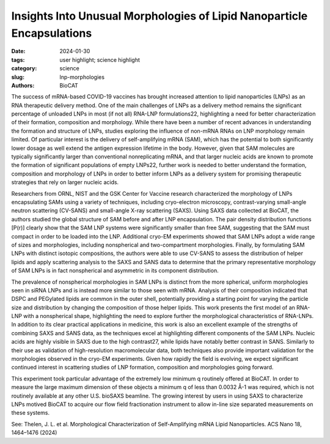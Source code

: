Insights Into Unusual Morphologies of Lipid Nanoparticle Encapsulations
################################################################################

:date: 2024-01-30
:tags: user highlight; science highlight
:category: science
:slug: lnp-morphologies
:authors: BioCAT

.. thumbnail::

    .. image:: {static}/images/scihi/2024_lnp_morphologies.jpeg
        :class: img-responsive


The success of mRNA-based COVID-19 vaccines has brought increased attention to
lipid nanoparticles (LNPs) as an RNA therapeutic delivery method. One of the
main challenges of LNPs as a delivery method remains the significant percentage
of unloaded LNPs in most (if not all) RNA-LNP formulations22, highlighting a
need for better characterization of their formation, composition and morphology.
While there have been a number of recent advances in understanding the formation
and structure of LNPs, studies exploring the influence of non-mRNA RNAs on LNP
morphology remain limited. Of particular interest is the delivery of
self-amplifying mRNA (SAM), which has the potential to both significantly
lower dosage as well extend the antigen expression lifetime in the body.
However, given that SAM molecules are typically significantly larger than
conventional nonreplicating mRNA, and that larger nucleic acids are known to
promote the formation of significant populations of empty LNPs22, further work
is needed to better understand the formation, composition and morphology of
LNPs in order to better inform LNPs as a delivery system for promising
therapeutic strategies that rely on larger nucleic acids.

Researchers from ORNL, NIST and the GSK Center for Vaccine research
characterized the morphology of LNPs encapsulating SAMs using a variety of
techniques, including cryo-electron microscopy, contrast-varying small-angle
neutron scattering (CV-SANS) and small-angle X-ray scattering (SAXS). Using
SAXS data collected at BioCAT, the authors studied the global structure of
SAM before and after LNP encapsulation. The pair density distribution
functions [P(r)] clearly show that the SAM LNP systems were significantly
smaller than free SAM, suggesting that the SAM must compact in order to be
loaded into the LNP. Additional cryo-EM experiments showed that SAM LNPs adopt
a wide range of sizes and morphologies, including nonspherical and two-compartment
morphologies. Finally, by formulating SAM LNPs with distinct isotopic
compositions, the authors were able to use CV-SANS to assess the distribution
of helper lipids and apply scattering analysis to the SAXS and SANS data to
determine that the primary representative morphology of SAM LNPs is in fact
nonspherical and asymmetric in its component distribution.

The prevalence of nonspherical morphologies in SAM LNPs is distinct from the
more spherical, uniform morphologies seen in siRNA LNPs and is instead more
similar to those seen with mRNA. Analysis of their composition indicated that
DSPC and PEGylated lipids are common in the outer shell, potentially providing
a starting point for varying the particle size and distribution by changing the
composition of those helper lipids. This work presents the first model of an
RNA-LNP with a nonspherical shape, highlighting the need to explore further
the morphological characteristics of RNA-LNPs. In addition to its clear
practical applications in medicine, this work is also an excellent example
of the strengths of combining SAXS and SANS data, as the techniques excel at
highlighting different components of the SAM LNPs. Nucleic acids are highly
visible in SAXS due to the high contrast27, while lipids have notably better
contrast in SANS. Similarly to their use as validation of high-resolution
macromolecular data, both techniques also provide important validation for
the morphologies observed in the cryo-EM experiments. Given how rapidly the
field is evolving, we expect significant continued interest in scattering
studies of LNP formation, composition and morphologies going forward.

This experiment took particular advantage of the extremely low minimum q
routinely offered at BioCAT. In order to measure the large maximum dimension
of these objects a minimum q of less than 0.0032 Å-1 was required, which is
not routinely available at any other U.S. bioSAXS beamline. The growing
interest by users in using SAXS to characterize LNPs motived BioCAT to acquire
our flow field fractionation instrument to allow in-line size separated
measurements on these systems.

See: Thelen, J. L. et al. Morphological Characterization of Self-Amplifying
mRNA Lipid Nanoparticles. ACS Nano 18, 1464–1476 (2024)



